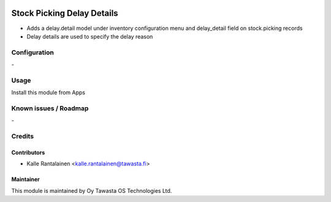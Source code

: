 .. image:: https://img.shields.io/badge/licence-AGPL--3-blue.svg
   :target: http://www.gnu.org/licenses/agpl-3.0-standalone.html
   :alt: License: AGPL-3

===========================
Stock Picking Delay Details
===========================

* Adds a delay.detail model under inventory configuration
  menu and delay_detail field on stock.picking records
* Delay details are used to specify the delay reason

Configuration
=============
\-

Usage
=====
Install this module from Apps

Known issues / Roadmap
======================
\-

Credits
=======

Contributors
------------

* Kalle Rantalainen <kalle.rantalainen@tawasta.fi>

Maintainer
----------

.. image:: http://tawasta.fi/templates/tawastrap/images/logo.png
   :alt: Oy Tawasta OS Technologies Ltd.
   :target: http://tawasta.fi/

This module is maintained by Oy Tawasta OS Technologies Ltd.
